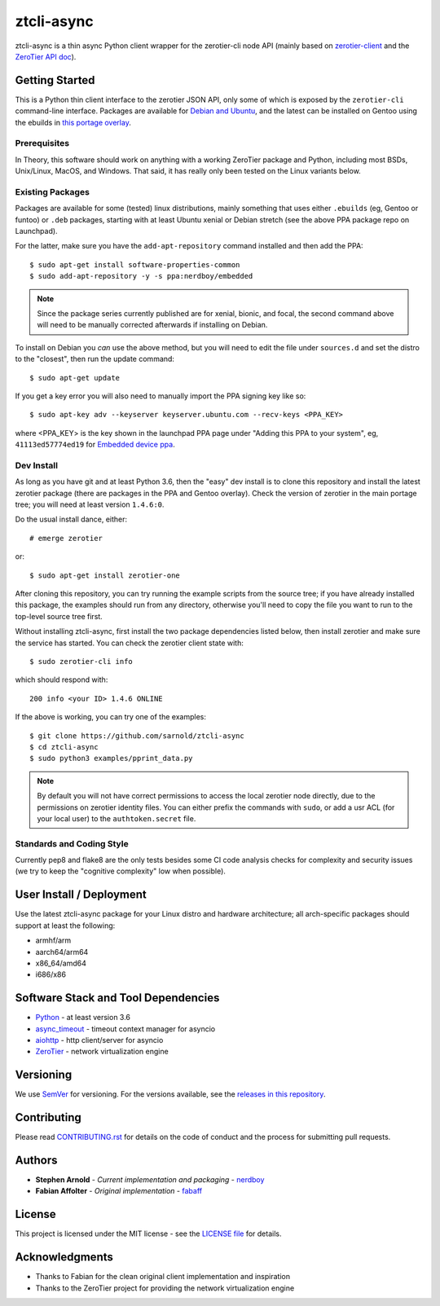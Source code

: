 =============
 ztcli-async
=============

ztcli-async is a thin async Python client wrapper for the zerotier-cli
node API (mainly based on `zerotier-client`_ and the `ZeroTier API doc`_).


.. image:: https://img.shields.io/github/license/sarnold/ztcli-async
   :alt: GitHub
   :target: https://github.com/sarnold/ztcli-async/blob/master/LICENSE

.. image:: https://img.shields.io/github/v/tag/sarnold/ztcli-async?color=green&include_prereleases&label=latest%20release
   :target: https://github.com/sarnold/ztcli-async/releases
   :alt: GitHub tag (latest SemVer, including pre-release)


.. _zerotier-client: https://github.com/fabaff/zerotier-client
.. _ZeroTier API doc: https://zerotier.com/manual/


Getting Started
===============

This is a Python thin client interface to the zerotier JSON API, only some
of which is exposed by the ``zerotier-cli`` command-line interface.
Packages are available for `Debian and Ubuntu`_, and the latest can be
installed on Gentoo using the ebuilds in `this portage overlay`_.


.. _Debian and Ubuntu: https://launchpad.net/~nerdboy/+archive/ubuntu/embedded
.. _this portage overlay: https://github.com/VCTLabs/embedded-overlay/dev-libs/ztcli-async/


Prerequisites
-------------

In Theory, this software should work on anything with a working ZeroTier
package and Python, including most BSDs, Unix/Linux, MacOS, and Windows.
That said, it has really only been tested on the Linux variants below.

Existing Packages
-----------------

Packages are available for some (tested) linux distributions, mainly
something that uses either ``.ebuilds`` (eg, Gentoo or funtoo) or ``.deb``
packages, starting with at least Ubuntu xenial or Debian stretch (see
the above PPA package repo on Launchpad).

For the latter, make sure you have the ``add-apt-repository`` command
installed and then add the PPA:

::

  $ sudo apt-get install software-properties-common
  $ sudo add-apt-repository -y -s ppa:nerdboy/embedded


.. note:: Since the package series currently published are for xenial,
          bionic, and focal, the second command above will need to be
          manually corrected afterwards if installing on Debian.


To install on Debian you *can* use the above method, but you will need
to edit the file under ``sources.d`` and set the distro to the "closest",
then run the update command:

::

  $ sudo apt-get update

If you get a key error you will also need to manually import the PPA
signing key like so:

::

  $ sudo apt-key adv --keyserver keyserver.ubuntu.com --recv-keys <PPA_KEY>

where <PPA_KEY> is the key shown in the launchpad PPA page under "Adding
this PPA to your system", eg, ``41113ed57774ed19`` for `Embedded device ppa`_.


.. _Embedded device ppa: https://launchpad.net/~nerdboy/+archive/ubuntu/embedded


Dev Install
-----------

As long as you have git and at least Python 3.6, then the "easy" dev
install is to clone this repository and install the latest zerotier package
(there are packages in the PPA and Gentoo overlay).  Check the version of
zerotier in the main portage tree; you will need at least version ``1.4.6:0``.

Do the usual install dance, either::

  # emerge zerotier

or::

  $ sudo apt-get install zerotier-one


After cloning this repository, you can try running the example scripts
from the source tree; if you have already installed this package, the
examples should run from any directory, otherwise you'll need to copy
the file you want to run to the top-level source tree first.

Without installing ztcli-async, first install the two package dependencies
listed below, then install zerotier and make sure the service has started.
You can check the zerotier client state with::

  $ sudo zerotier-cli info

which should respond with::

  200 info <your ID> 1.4.6 ONLINE

If the above is working, you can try one of the examples:

::

  $ git clone https://github.com/sarnold/ztcli-async
  $ cd ztcli-async
  $ sudo python3 examples/pprint_data.py


.. note:: By default you will not have correct permissions to access the
          local zerotier node directly, due to the permissions on zerotier
          identity files.  You can either prefix the commands with ``sudo``,
          or add a usr ACL (for your local user) to the ``authtoken.secret``
          file.


Standards and Coding Style
--------------------------

Currently pep8 and flake8 are the only tests besides some CI code analysis
checks for complexity and security issues (we try to keep the "cognitive
complexity" low when possible).


User Install / Deployment
=========================

Use the latest ztcli-async package for your Linux distro and hardware
architecture; all arch-specific packages should support at least the
following:

* armhf/arm
* aarch64/arm64
* x86_64/amd64
* i686/x86


Software Stack and Tool Dependencies
====================================

* `Python`_ - at least version 3.6
* `async_timeout`_ - timeout context manager for asyncio
* `aiohttp`_ - http client/server for asyncio
* `ZeroTier`_ - network virtualization engine

.. _Python: https://docs.python.org/3.5/index.html
.. _async_timeout: https://github.com/aio-libs/async-timeout
.. _aiohttp: https://pypi.org/project/aiohttp/
.. _ZeroTier: https://www.zerotier.com/



Versioning
==========

We use `SemVer`_ for versioning. For the versions available, see the
`releases in this repository`_.

.. _SemVer: http://semver.org/
.. _releases in this repository: https://github.com/sarnold/ztcli-async/releases


Contributing
============

Please read `CONTRIBUTING.rst`_ for details on the code of conduct and the
process for submitting pull requests.

.. _CONTRIBUTING.rst: https://github.com/sarnold/ztcli-async/CONTRIBUTING.rst


Authors
=======

* **Stephen Arnold** - *Current implementation and packaging* - `nerdboy`_
* **Fabian Affolter** - *Original implementation* - `fabaff`_

.. _nerdboy: https://github.com/sarnold/
.. _fabaff: https://github.com/fabaff/


License
=======

This project is licensed under the MIT license - see the `LICENSE file`_ for
details.

.. _LICENSE file: https://github.com/sarnold/ztcli-async/blob/master/LICENSE


Acknowledgments
===============

* Thanks to Fabian for the clean original client implementation and inspiration
* Thanks to the ZeroTier project for providing the network virtualization engine
